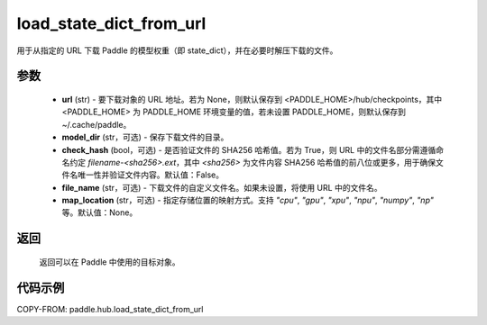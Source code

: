 .. _cn_api_paddle_hub_load_state_dict_from_url:

load_state_dict_from_url
-------------------------------

.. py:function:: paddle.hub.load_state_dict_from_url(url, model_dir=None, check_hash=False, file_name=None, map_location=None)

用于从指定的 URL 下载 Paddle 的模型权重（即 state_dict），并在必要时解压下载的文件。


参数
:::::::::

    - **url** (str) - 要下载对象的 URL 地址。若为 None，则默认保存到 <PADDLE_HOME>/hub/checkpoints，其中 <PADDLE_HOME> 为 PADDLE_HOME 环境变量的值，若未设置 PADDLE_HOME，则默认保存到 ~/.cache/paddle。
    - **model_dir** (str，可选) - 保存下载文件的目录。
    - **check_hash** (bool，可选) - 是否验证文件的 SHA256 哈希值。若为 True，则 URL 中的文件名部分需遵循命名约定 `filename-<sha256>.ext`，其中 `<sha256>` 为文件内容 SHA256 哈希值的前八位或更多，用于确保文件名唯一性并验证文件内容。默认值：False。
    - **file_name** (str，可选) - 下载文件的自定义文件名。如果未设置，将使用 URL 中的文件名。
    - **map_location** (str，可选) - 指定存储位置的映射方式。支持 `"cpu"`, `"gpu"`, `"xpu"`, `"npu"`, `"numpy"`, `"np"` 等。默认值：None。

返回
:::::::::

    返回可以在 Paddle 中使用的目标对象。

代码示例
:::::::::

COPY-FROM: paddle.hub.load_state_dict_from_url
